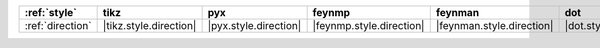 ================== ======================== ======================= ========================== =========================== ======================= ======================= ========================= ===========================
:ref:`style`       tikz                     pyx                     feynmp                     feynman                     dot                     mpl                     ascii                     unicode                     
================== ======================== ======================= ========================== =========================== ======================= ======================= ========================= ===========================
:ref:`direction`   |tikz.style.direction|   |pyx.style.direction|   |feynmp.style.direction|   |feynman.style.direction|   |dot.style.direction|   |mpl.style.direction|   |ascii.style.direction|   |unicode.style.direction|   
================== ======================== ======================= ========================== =========================== ======================= ======================= ========================= ===========================
